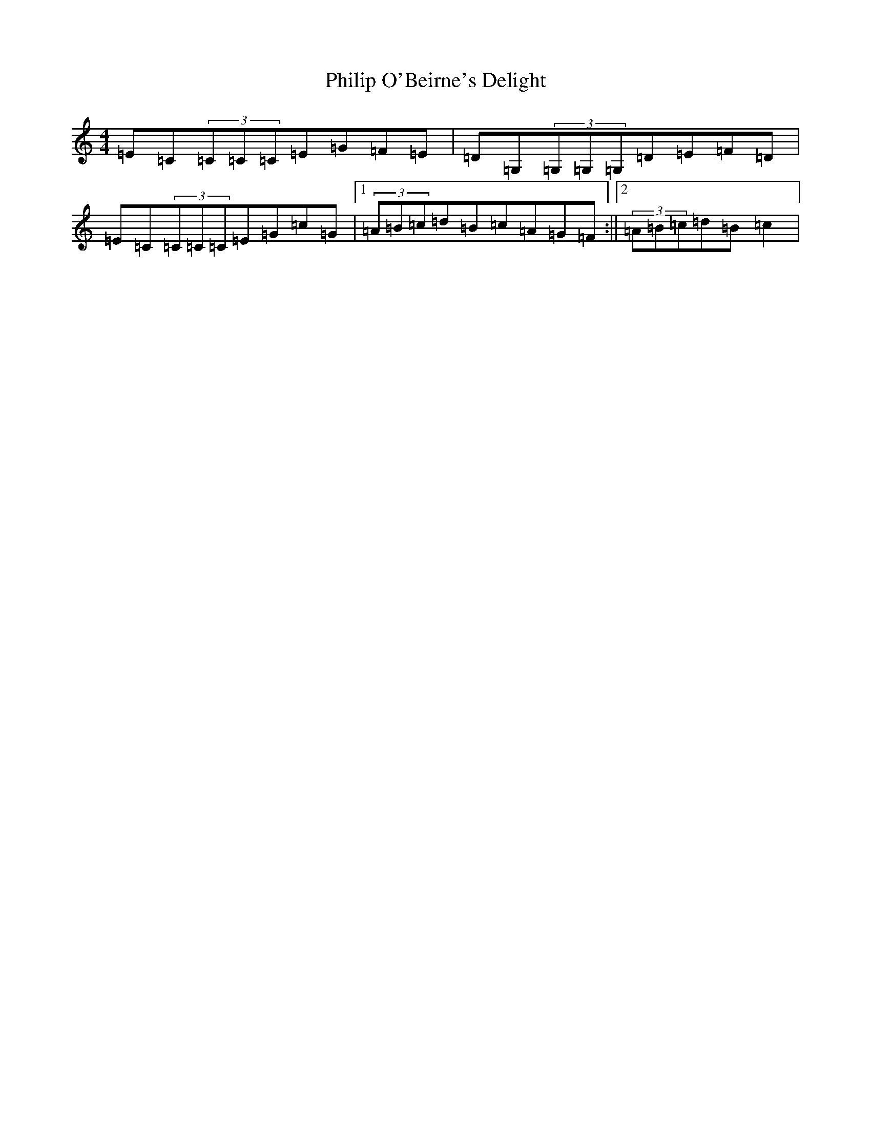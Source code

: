 X: 16988
T: Philip O'Beirne's Delight
S: https://thesession.org/tunes/7325#setting18854
R: reel
M:4/4
L:1/8
K: C Major
=E=C(3=C=C=C=E=G=F=E|=D=G,(3=G,=G,=G,=D=E=F=D|=E=C(3=C=C=C=E=G=c=G|1(3=A=B=c=d=B=c=A=G=F:||2(3=A=B=c=d=B=c2|